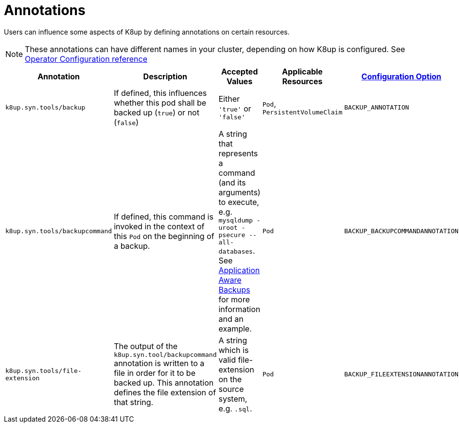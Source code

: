= Annotations

Users can influence some aspects of K8up by defining annotations on certain resources.

[NOTE]
====
These annotations can have different names in your cluster, depending on how K8up is configured.
See xref:references/operator-config-reference.adoc[Operator Configuration reference]
====

|===
|Annotation |Description |Accepted Values |Applicable Resources |xref:references/operator-config-reference.adoc[Configuration Option]

|`k8up.syn.tools/backup`
|If defined, this influences whether this pod shall be backed up (`true`) or not (`false`)
|Either `'true'` or `'false'`
|`Pod`, `PersistentVolumeClaim`
|`BACKUP_ANNOTATION`

|`k8up.syn.tools/backupcommand`
|If defined, this command is invoked in the context of this `Pod` on the beginning of a backup.
|A string that represents a command (and its arguments) to execute, e.g. `mysqldump -uroot -psecure --all-databases`.
 See xref:how-tos/application-aware-backups.adoc[Application Aware Backups] for more information and an example.
|`Pod`
|`BACKUP_BACKUPCOMMANDANNOTATION`

|`k8up.syn.tools/file-extension`
|The output of the `k8up.syn.tool/backupcommand` annotation is written to a file in order for it to be backed up.
 This annotation defines the file extension of that string.
|A string which is valid file-extension on the source system, e.g. `.sql`.
|`Pod`
|`BACKUP_FILEEXTENSIONANNOTATION`
|===
